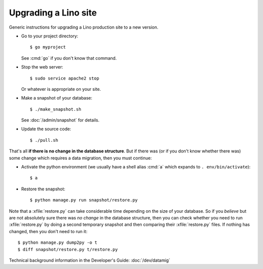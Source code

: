 .. _admin.upgrade:

=====================
Upgrading a Lino site
=====================

Generic instructions for upgrading a Lino production site to a new
version.


- Go to your project directory::

    $ go myproject

  See :cmd:`go` if you don't know that command.

- Stop the web server::

    $ sudo service apache2 stop

  Or whatever is appropriate on your site.
    
- Make a snapshot of your database::
    
    $ ./make_snapshot.sh

  See :doc:`/admin/snapshot` for details.

- Update the source code::

    $ ./pull.sh

    
That's all **if there is no change in the database structure**. But if
there was (or if you don't know whether there was) some change which
requires a data migration, then you must continue:

- Activate the python environment (we usually have a shell alias
  :cmd:`a` which expands to ``. env/bin/activate``)::

    $ a

- Restore the snapshot::

    $ python manage.py run snapshot/restore.py


Note that a :xfile:`restore.py` can take considerable time depending
on the size of your database.  So if you *believe* but are not
absolutely sure there was *no change* in the database structure, then
you can check whether you need to run :xfile:`restore.py` by doing a
second temporary snapshot and then comparing their :xfile:`restore.py`
files.  If nothing has changed, then you don't need to run it::
    
    $ python manage.py dump2py -o t
    $ diff snapshot/restore.py t/restore.py    



    

Technical background information in the Developer's Guide:
:doc:`/dev/datamig`

